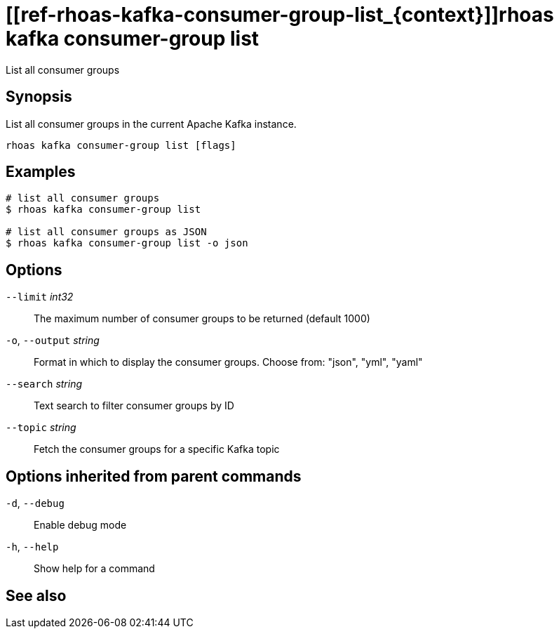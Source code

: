 ifdef::env-github,env-browser[:context: cmd]
= [[ref-rhoas-kafka-consumer-group-list_{context}]]rhoas kafka consumer-group list

[role="_abstract"]
List all consumer groups

[discrete]
== Synopsis

List all consumer groups in the current Apache Kafka instance.

....
rhoas kafka consumer-group list [flags]
....

[discrete]
== Examples

....
# list all consumer groups
$ rhoas kafka consumer-group list

# list all consumer groups as JSON
$ rhoas kafka consumer-group list -o json

....

[discrete]
== Options

      `--limit` _int32_::       The maximum number of consumer groups to be returned (default 1000)
  `-o`, `--output` _string_::   Format in which to display the consumer groups. Choose from: "json", "yml", "yaml"
      `--search` _string_::     Text search to filter consumer groups by ID
      `--topic` _string_::      Fetch the consumer groups for a specific Kafka topic

[discrete]
== Options inherited from parent commands

  `-d`, `--debug`::   Enable debug mode
  `-h`, `--help`::    Show help for a command

[discrete]
== See also


ifdef::env-github,env-browser[]
* link:rhoas_kafka_consumer-group.adoc#user-content-ref-rhoas-kafka-consumer-group_{context}[rhoas kafka consumer-group]	 - Describe, list, and delete consumer groups for the current Kafka instance.
endif::[]
ifdef::pantheonenv[]
* link:{path}#ref-rhoas-kafka-consumer-group_{context}[rhoas kafka consumer-group]	 - Describe, list, and delete consumer groups for the current Kafka instance.
endif::[]

